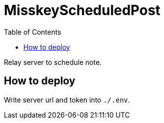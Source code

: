 = MisskeyScheduledPost
:toc: left

Relay server to schedule note.

== How to deploy
Write server url and token into `./.env`.

